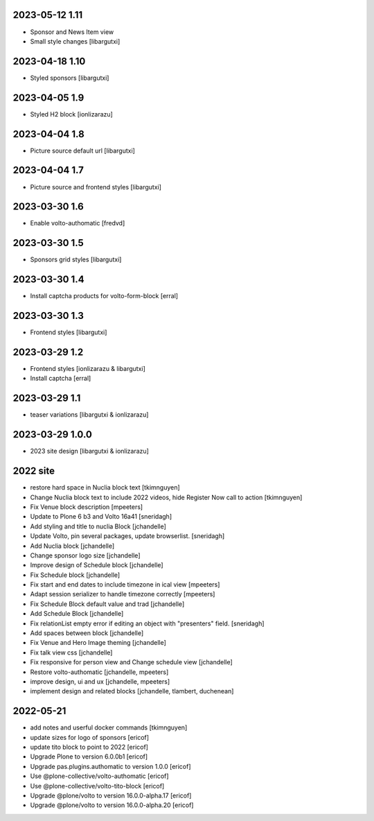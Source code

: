 2023-05-12 1.11
--------------

- Sponsor and News Item view
- Small style changes
  [libargutxi]

2023-04-18 1.10
--------------

- Styled sponsors
  [libargutxi]

2023-04-05 1.9
--------------

- Styled H2 block
  [ionlizarazu]

2023-04-04 1.8
--------------

- Picture source default url
  [libargutxi]

2023-04-04 1.7
--------------

- Picture source and frontend styles
  [libargutxi]

2023-03-30 1.6
--------------

- Enable volto-authomatic
  [fredvd]

2023-03-30 1.5
--------------

- Sponsors grid styles
  [libargutxi]

2023-03-30 1.4
--------------

- Install captcha products for volto-form-block
  [erral]

2023-03-30 1.3
--------------

- Frontend styles
  [libargutxi]

2023-03-29 1.2
--------------

- Frontend styles
  [ionlizarazu & libargutxi]

- Install captcha
  [erral]

2023-03-29 1.1
----------------

- teaser variations
  [libargutxi & ionlizarazu]

2023-03-29 1.0.0
----------------

- 2023 site design
  [libargutxi & ionlizarazu]


2022 site
---------

- restore hard space in Nuclia block text
  [tkimnguyen]

- Change Nuclia block text to include 2022 videos, hide Register Now call to action
  [tkimnguyen]

- Fix Venue block description
  [mpeeters]

- Update to Plone 6 b3 and Volto 16a41
  [sneridagh]

- Add styling and title to nuclia Block
  [jchandelle]

- Update Volto, pin several packages, update browserlist.
  [sneridagh]

- Add Nuclia block
  [jchandelle]

- Change sponsor logo size
  [jchandelle]

- Improve design of Schedule block
  [jchandelle]

- Fix Schedule block
  [jchandelle]

- Fix start and end dates to include timezone in ical view
  [mpeeters]

- Adapt session serializer to handle timezone correctly
  [mpeeters]

- Fix Schedule Block default value and trad
  [jchandelle]

- Add Schedule Block
  [jchandelle]

- Fix relationList empty error if editing an object with "presenters" field.
  [sneridagh]

- Add spaces between block
  [jchandelle]

- Fix Venue and Hero Image theming
  [jchandelle]

- Fix talk view css
  [jchandelle]

- Fix responsive for person view and Change schedule view
  [jchandelle]

- Restore volto-authomatic
  [jchandelle, mpeeters]

- improve design, ui and ux
  [jchandelle, mpeeters]

- implement design and related blocks
  [jchandelle, tlambert, duchenean]

2022-05-21
----------

- add notes and userful docker commands
  [tkimnguyen]

- update sizes for logo of sponsors
  [ericof]

- update tito block to point to 2022
  [ericof]

- Upgrade Plone to version 6.0.0b1
  [ericof]

- Upgrade pas.plugins.authomatic to version 1.0.0
  [ericof]

- Use @plone-collective/volto-authomatic
  [ericof]

- Use @plone-collective/volto-tito-block
  [ericof]

- Upgrade @plone/volto to version 16.0.0-alpha.17
  [ericof]

- Upgrade @plone/volto to version 16.0.0-alpha.20
  [ericof]
